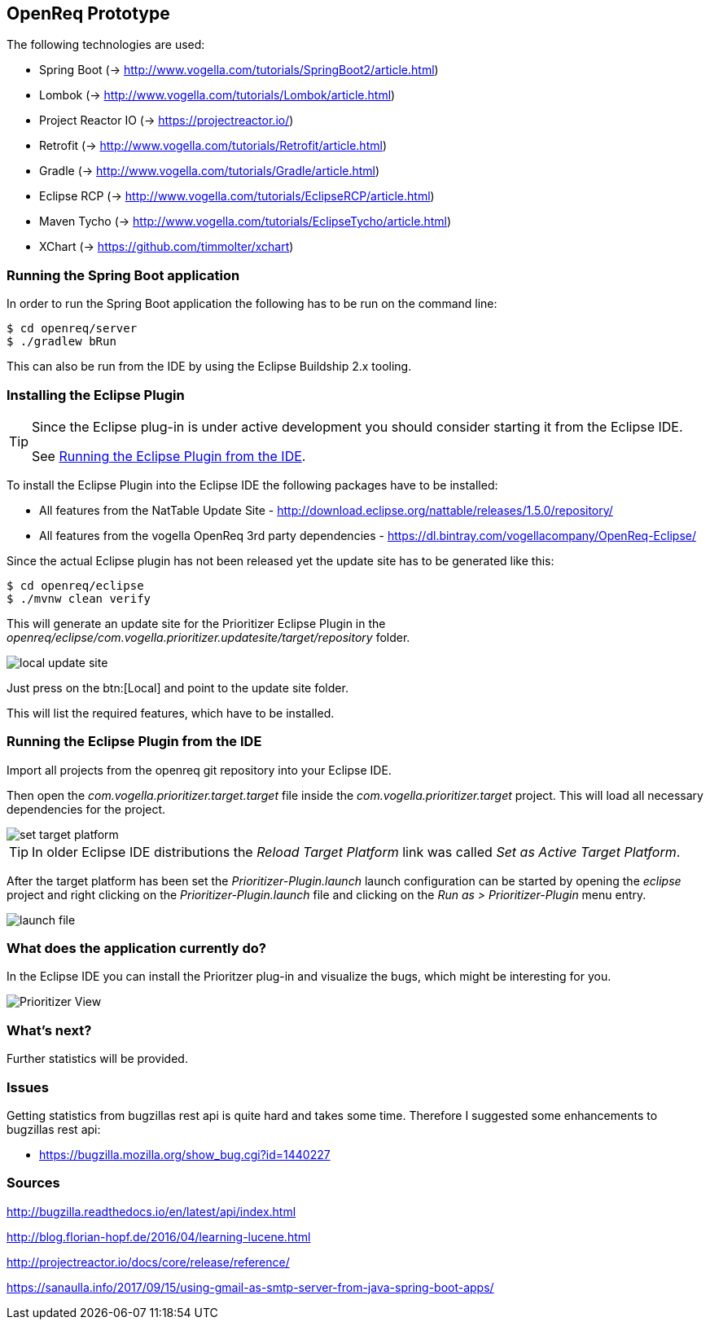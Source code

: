 == OpenReq Prototype

The following technologies are used:

* Spring Boot (-> http://www.vogella.com/tutorials/SpringBoot2/article.html)
* Lombok (-> http://www.vogella.com/tutorials/Lombok/article.html)
* Project Reactor IO (-> https://projectreactor.io/)
* Retrofit (-> http://www.vogella.com/tutorials/Retrofit/article.html)
* Gradle (-> http://www.vogella.com/tutorials/Gradle/article.html)
* Eclipse RCP (-> http://www.vogella.com/tutorials/EclipseRCP/article.html)
* Maven Tycho (-> http://www.vogella.com/tutorials/EclipseTycho/article.html)
* XChart (-> https://github.com/timmolter/xchart)

[[running-with-gradle]]
=== Running the Spring Boot application

In order to run the Spring Boot application the following has to be run on the command line:

[source, console]
----
$ cd openreq/server
$ ./gradlew bRun
----

This can also be run from the IDE by using the Eclipse Buildship 2.x tooling.

=== Installing the Eclipse Plugin

[TIP]
====
Since the Eclipse plug-in is under active development you should consider starting it from the Eclipse IDE.

See <<Eclise-Plugin-Running-From-IDE>>.
====

To install the Eclipse Plugin into the Eclipse IDE the following packages have to be installed:

* All features from the NatTable Update Site - http://download.eclipse.org/nattable/releases/1.5.0/repository/
* All features from the vogella OpenReq 3rd party dependencies - https://dl.bintray.com/vogellacompany/OpenReq-Eclipse/

Since the actual Eclipse plugin has not been released yet the update site has to be generated like this:

[source, console]
----
$ cd openreq/eclipse
$ ./mvnw clean verify
----

This will generate an update site for the Prioritizer Eclipse Plugin in the _openreq/eclipse/com.vogella.prioritizer.updatesite/target/repository_ folder.

image::img/local_update_site.png[]

Just press on the btn:[Local] and point to the update site folder.

This will list the required features, which have to be installed.

[[Eclise-Plugin-Running-From-IDE]]
=== Running the Eclipse Plugin from the IDE

Import all projects from the openreq git repository into your Eclipse IDE.

Then open the _com.vogella.prioritizer.target.target_ file inside the _com.vogella.prioritizer.target_ project.
This will load all necessary dependencies for the project.

image::img/set_target_platform.png[]

[TIP]
====
In older Eclipse IDE distributions the _Reload Target Platform_ link was called _Set as Active Target Platform_.
====

After the target platform has been set the _Prioritizer-Plugin.launch_ launch configuration can be started by opening the _eclipse_ project and right clicking on the _Prioritizer-Plugin.launch_ file and clicking on the _Run as > Prioritizer-Plugin_ menu entry.

image::img/launch-file.png[]

=== What does the application currently do?

In the Eclipse IDE you can install the Prioritzer plug-in and visualize the bugs, which might be interesting for you.

image::img/Prioritizer-View.png[]

=== What's next?

Further statistics will be provided.

=== Issues

Getting statistics from bugzillas rest api is quite hard and takes some time. Therefore I suggested some enhancements to bugzillas rest api:

* https://bugzilla.mozilla.org/show_bug.cgi?id=1440227

=== Sources

http://bugzilla.readthedocs.io/en/latest/api/index.html

http://blog.florian-hopf.de/2016/04/learning-lucene.html

http://projectreactor.io/docs/core/release/reference/

https://sanaulla.info/2017/09/15/using-gmail-as-smtp-server-from-java-spring-boot-apps/

